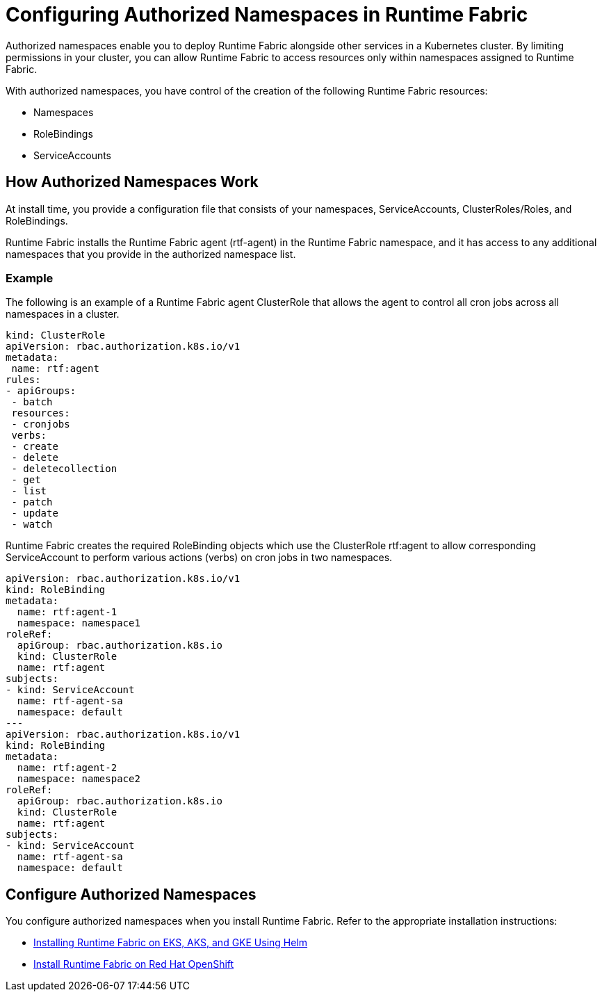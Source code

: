 = Configuring Authorized Namespaces in Runtime Fabric

Authorized namespaces enable you to deploy Runtime Fabric alongside other services in a Kubernetes cluster. By limiting permissions in your cluster, you can allow Runtime Fabric to access resources only within namespaces assigned to Runtime Fabric. 

With authorized namespaces, you have control of the creation of the following Runtime Fabric resources:

* Namespaces
* RoleBindings
* ServiceAccounts

== How Authorized Namespaces Work

At install time, you provide a configuration file that consists of your namespaces, ServiceAccounts, ClusterRoles/Roles, and RoleBindings.

Runtime Fabric installs the Runtime Fabric agent (rtf-agent) in the Runtime Fabric namespace, and it has access to any additional namespaces that you provide in the authorized namespace list.

=== Example

The following is an example of a Runtime Fabric agent ClusterRole that allows the agent to control all cron jobs across all namespaces in a cluster.

[source,yaml]
----
kind: ClusterRole
apiVersion: rbac.authorization.k8s.io/v1
metadata:
 name: rtf:agent
rules:
- apiGroups:
 - batch
 resources:
 - cronjobs
 verbs:
 - create
 - delete
 - deletecollection
 - get
 - list
 - patch
 - update
 - watch
----
   
Runtime Fabric creates the required RoleBinding objects which use the ClusterRole rtf:agent to allow corresponding ServiceAccount to perform various actions (verbs) on cron jobs in two namespaces.

[source,yaml]
----
apiVersion: rbac.authorization.k8s.io/v1
kind: RoleBinding
metadata:
  name: rtf:agent-1
  namespace: namespace1
roleRef:
  apiGroup: rbac.authorization.k8s.io
  kind: ClusterRole
  name: rtf:agent
subjects:
- kind: ServiceAccount
  name: rtf-agent-sa
  namespace: default
---
apiVersion: rbac.authorization.k8s.io/v1
kind: RoleBinding
metadata:
  name: rtf:agent-2
  namespace: namespace2
roleRef:
  apiGroup: rbac.authorization.k8s.io
  kind: ClusterRole
  name: rtf:agent
subjects:
- kind: ServiceAccount
  name: rtf-agent-sa
  namespace: default
----
 
== Configure Authorized Namespaces 

You configure authorized namespaces when you install Runtime Fabric. Refer to the appropriate installation instructions:

* xref:install-helm.adoc[Installing Runtime Fabric on EKS, AKS, and GKE Using Helm]
* xref:install-openshift.adoc[Install Runtime Fabric on Red Hat OpenShift]

